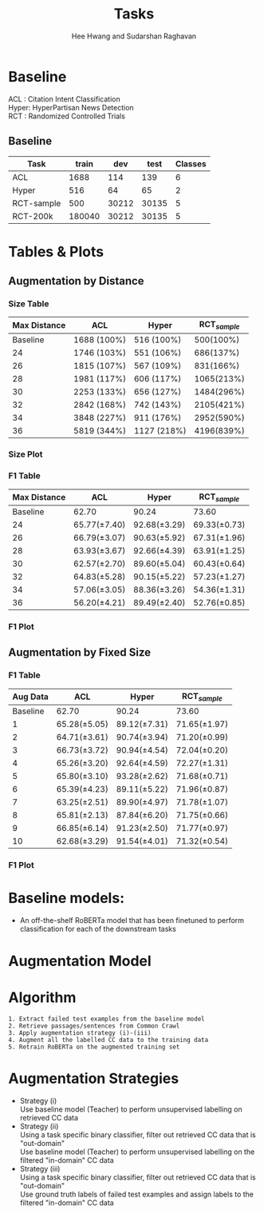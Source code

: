 #+title: Tasks
#+OPTIONS: toc:nil
#+LATEX_HEADER: \usepackage[margin=0.5in]{geometry}
#+LATEX_HEADER: \usepackage{pgfplots}


#+AUTHOR: Hee Hwang and Sudarshan Raghavan
#+EMAIL: {hhwang, sraghavan}@cs.umass.edu
# #+LATEX_CLASS_OPTIONS: [twocolumn]






* Baseline
ACL  : Citation Intent Classification\\
Hyper: HyperPartisan News Detection\\
RCT  : Randomized Controlled Trials

** Baseline
#+attr_latex: :align |c|c|c|c|c| 
   |------------+--------+-------+-------+---------|
   | Task       |  train |   dev |  test | Classes |
   |------------+--------+-------+-------+---------|
   | ACL        |   1688 |   114 |   139 |       6 |
   |------------+--------+-------+-------+---------|
   | Hyper      |    516 |    64 |    65 |       2 |
   |------------+--------+-------+-------+---------|
   | RCT-sample |    500 | 30212 | 30135 |       5 |
   |------------+--------+-------+-------+---------|
   | RCT-200k   | 180040 | 30212 | 30135 |       5 |
   |------------+--------+-------+-------+---------|




* Tables & Plots

# ** Augmentation by Size (Cumulative)
#    #+attr_latex: :align |c|c|c|c|c|
#    |-----------+-------+-------+-------+----------|
#    | Dataset # |   ACL | Hyper |   RCT | Interval |
#    |-----------+-------+-------+-------+----------|
#    |  Baseline | 62.70 | 90.24 | 73.60 |        - |
#    |-----------+-------+-------+-------+----------|
#    |         1 | 67.09 | 89.06 | 72.30 |     0-3% |
#    |-----------+-------+-------+-------+----------|
#    |         2 | 62.32 | 92.03 | 73.83 |     0-6% |
#    |-----------+-------+-------+-------+----------|
#    |         3 | 66.87 | 86.99 | 70.46 |     0-9% |
#    |-----------+-------+-------+-------+----------|
#    |         4 | 64.62 | 98.40 | 71.08 |    0-12% |
#    |-----------+-------+-------+-------+----------|
#    |         5 | 65.14 | 89.06 | 71.28 |    0-15% |
#    |-----------+-------+-------+-------+----------|
#    |         6 | 66.38 | 82.47 | 72.43 |    0-18% |
#    |-----------+-------+-------+-------+----------|
#    |         7 | 62.34 | 95.27 | 71.94 |    0-21% |
#    |-----------+-------+-------+-------+----------|
#    |         8 | 62.86 | 93.66 | 69.47 |    0-24% |
#    |-----------+-------+-------+-------+----------|
#    |         9 | 54.40 | 90.38 | 70.97 |    0-27% |
#    |-----------+-------+-------+-------+----------|
#    |        10 | 63.61 | 87.32 | 70.90 |    0-30% |
#    |-----------+-------+-------+-------+----------|



#    \begin{tikzpicture}[thick,scale=2.0]
#    \begin{axis}[
#        title={Augmentation by Size (Cumulative)},
#        xlabel={$Aug.\ Dataset \#$},
#        ylabel={$F1\ Score * 100$},
#        xmin=-1, xmax=11,
#        ymin=50, ymax=120,
#        xtick={1,2,3,4,5,6,7,8,9,10},
#        ytick={50,60,70,80,90,100},
#        ymajorgrids=true,
#        grid style=dashed,
#    ]
#    \addplot[ 
#        color=blue, 
#        mark=square, 
#        ]
#        coordinates {
#        (0,62.70)(1,67.09)(2,62.32)(3,66.87)(4,64.62)(5,65.14)(6,66.38)(7,62.34)(8,62.86)(9,54.40)(10,63.61)
#        };
#        \addlegendentry{ACL-ARC}

#     \addplot[
#         color=red,
#         mark=square,
#         ]
#         coordinates {
#         (0,90.24)(1,89.06)(2,92.03)(3,86.99)(4,98.40)(5,89.06)(6,82.47)(7,95.27)(8,93.66)(9,90.38)(10,87.32)
#         };
#         \addlegendentry{Hyperpartisan}

#    \addplot[
#        color=green,
#        mark=square,
#        ]
#        coordinates {
#        (0,73.60)(1,72.30)(2,73.83)(3,70.46)(4,71.08)(5,71.28)(6,72.43)(7,71.94)(8,69.47)(9,70.97)(10,70.90)
#        };
#        \addlegendentry{RCT-sample}


#    \end{axis}
#    \end{tikzpicture}

** Augmentation by Distance
*** Size Table
   #+attr_latex: :align |c|c|c|c|
   |--------------+-------------+-------------+----------------|
   | Max Distance | ACL         | Hyper       | RCT_{/sample/} |
   |--------------+-------------+-------------+----------------|
   |     Baseline | 1688 (100%) | 516 (100%)  |      500(100%) |
   |--------------+-------------+-------------+----------------|
   |           24 | 1746 (103%) | 551 (106%)  |      686(137%) |
   |--------------+-------------+-------------+----------------|
   |           26 | 1815 (107%) | 567 (109%)  |      831(166%) |
   |--------------+-------------+-------------+----------------|
   |           28 | 1981 (117%) | 606 (117%)  |     1065(213%) |
   |--------------+-------------+-------------+----------------|
   |           30 | 2253 (133%) | 656 (127%)  |     1484(296%) |
   |--------------+-------------+-------------+----------------|
   |           32 | 2842 (168%) | 742 (143%)  |     2105(421%) |
   |--------------+-------------+-------------+----------------|
   |           34 | 3848 (227%) | 911 (176%)  |     2952(590%) |
   |--------------+-------------+-------------+----------------|
   |           36 | 5819 (344%) | 1127 (218%) |     4196(839%) |
   |--------------+-------------+-------------+----------------|
*** Size Plot


\begin{tikzpicture}
\begin{axis}[
	x tick label style={
		/pgf/number format/1000 sep=},
	xlabel=L2 Distance,
	ylabel=Augmentation Size(\%),
	enlargelimits=0.05,
	ybar interval=0.7,
  legend style={at={(0,1)},anchor=north west}
]
\addplot[fill=blue] 
	coordinates {(24,103) (26,107) (28,117) (30,133) (32,168) (34,227) (36,344) (38,344)};
\addlegendentry{ACL-ARC}
\end{axis}
\end{tikzpicture}

\begin{tikzpicture}
\begin{axis}[
	x tick label style={
		/pgf/number format/1000 sep=},
	xlabel=L2 Distance,
	ylabel=Augmentation Size(\%),
	enlargelimits=0.05,
	ybar interval=0.7,
  legend style={at={(0,1)},anchor=north west}
]
\addplot[fill=red]
	coordinates {(24,106) (26,109) (28,117) (30,127) (32,143) (34,176) (36,218) (38,218)};
\addlegendentry{Hyperpartisan}
\end{axis}
\end{tikzpicture}


\begin{tikzpicture}
\begin{axis}[
	x tick label style={
		/pgf/number format/1000 sep=},
	xlabel=L2 Distance,
	ylabel=Augmentation Size(\%),
	enlargelimits=0.05,
	ybar interval=0.7,
  legend style={at={(0,1)},anchor=north west}
]
\addplot[fill=green]
	coordinates {(24,137) (26,166) (28,213) (30,296) (32,421) (34,590) (36,839) (38,839)};
\addlegendentry{RCT-sample}
\end{axis}
\end{tikzpicture}







*** F1 Table
   #+attr_latex: :align |c|c|c|c|
   |--------------+-----------------+-----------------+-----------------|
   | Max Distance | ACL             | Hyper           | RCT_{/sample/}  |
   |--------------+-----------------+-----------------+-----------------|
   |     Baseline | 62.70           | 90.24           | 73.60           |
   |--------------+-----------------+-----------------+-----------------|
   |           24 | 65.77(\pm 7.40) | 92.68(\pm 3.29) | 69.33(\pm 0.73) |
   |--------------+-----------------+-----------------+-----------------|
   |           26 | 66.79(\pm 3.07) | 90.63(\pm 5.92) | 67.31(\pm 1.96) |
   |--------------+-----------------+-----------------+-----------------|
   |           28 | 63.93(\pm 3.67) | 92.66(\pm 4.39) | 63.91(\pm 1.25) |
   |--------------+-----------------+-----------------+-----------------|
   |           30 | 62.57(\pm 2.70) | 89.60(\pm 5.04) | 60.43(\pm 0.64) |
   |--------------+-----------------+-----------------+-----------------|
   |           32 | 64.83(\pm 5.28) | 90.15(\pm 5.22) | 57.23(\pm 1.27) |
   |--------------+-----------------+-----------------+-----------------|
   |           34 | 57.06(\pm 3.05) | 88.36(\pm 3.26) | 54.36(\pm 1.31) |
   |--------------+-----------------+-----------------+-----------------|
   |           36 | 56.20(\pm 4.21) | 89.49(\pm 2.40) | 52.76(\pm 0.85) |
   |--------------+-----------------+-----------------+-----------------|

*** F1 Plot
   \begin{tikzpicture}[thick,scale=2.0]
   \begin{axis}[
       title={Augmentation by Maximum Distance},
       xlabel={Max. Distance},
       ylabel={F1 Score $\times$ 100},
       xmin=20, xmax=38,
              ymin=50, ymax=120,
       xtick={24,26,28,30,32,34,36},
       ytick={50,60,70,80,90,100},
       ymajorgrids=true,
       grid style=dashed,       
   ]
   \addplot+ [error bars/.cd, y dir=both, y explicit,]
       coordinates {
       (22,62.70)
       (24,65.77) +- (0,7.40)
       (26,66.79) +- (0,3.07)
       (28,63.93) +- (0,3.67) 
       (30,62.57) +- (0,2.70)
       (32,64.83) +- (0,5.28)
       (34,57.06) +- (0,3.05)
       (36,56.20) +- (0,4.21)
       };
       \addlegendentry{ACL-ARC}
   \addplot+ [error bars/.cd, y dir=both, y explicit,]
       coordinates {
       (22,90.24)
       (24,92.68) +- (0,3.29)
       (26,90.63) +- (0,5.92)
       (28,92.66) +- (0,4.39)
       (30,89.60) +- (0,5.04)
       (32,90.15) +- (0,5.22)
       (34,88.36) +- (0,3.26)
       (36,89.49) +- (0,2.40)
       };
       \addlegendentry{Hyperpartisan}
   \addplot+ [error bars/.cd, y dir=both, y explicit,]
       coordinates {
       (22,73.60)
       (24,69.33) +- (0,0.73)
       (26,67.31) +- (0,1.96)
       (28,63.91) +- (0,1.25)
       (30,60.43) +- (0,0.64)
       (32,57.23) +- (0,1.27)
       (34,54.36) +- (0,1.31)
       (36,52.76) +- (0,0.85)
       };
       \addlegendentry{RCT-sample}
   \end{axis}
   \end{tikzpicture}


** Augmentation by Fixed Size
# *** Size Table
#    #+attr_latex: :align |c|c|c|c|
#    |--------------+-------------+-------------+------------|
#    | Max Distance | ACL         | Hyper       |        RCT |
#    |--------------+-------------+-------------+------------|
#    |     Baseline | 1688 (100%) | 516 (100%)  |  500(100%) |
#    |--------------+-------------+-------------+------------|
#    |           24 | 1746 (103%) | 551 (106%)  |  686(137%) |
#    |--------------+-------------+-------------+------------|
#    |           26 | 1815 (107%) | 567 (109%)  |  831(166%) |
#    |--------------+-------------+-------------+------------|
#    |           28 | 1981 (117%) | 606 (117%)  | 1065(213%) |
#    |--------------+-------------+-------------+------------|
#    |           30 | 2253 (133%) | 656 (127%)  | 1484(296%) |
#    |--------------+-------------+-------------+------------|
#    |           32 | 2842 (168%) | 742 (143%)  | 2105(421%) |
#    |--------------+-------------+-------------+------------|
#    |           34 | 3848 (227%) | 911 (176%)  | 2952(590%) |
#    |--------------+-------------+-------------+------------|
#    |           36 | 5819 (344%) | 1127 (218%) | 4196(839%) |
#    |--------------+-------------+-------------+------------|


*** F1 Table
   #+attr_latex: :align |c|c|c|c|c|
   |----------+-----------------+-----------------+-----------------|
   | Aug Data | ACL             | Hyper           | RCT_{/sample/}  |
   |----------+-----------------+-----------------+-----------------|
   | Baseline | 62.70           | 90.24           | 73.60           |
   |----------+-----------------+-----------------+-----------------|
   |        1 | 65.28(\pm 5.05) | 89.12(\pm 7.31) | 71.65(\pm 1.97) |
   |----------+-----------------+-----------------+-----------------|
   |        2 | 64.71(\pm 3.61) | 90.74(\pm 3.94) | 71.20(\pm 0.99) |
   |----------+-----------------+-----------------+-----------------|
   |        3 | 66.73(\pm 3.72) | 90.94(\pm 4.54) | 72.04(\pm 0.20) |
   |----------+-----------------+-----------------+-----------------|
   |        4 | 65.26(\pm 3.20) | 92.64(\pm 4.59) | 72.27(\pm 1.31) |
   |----------+-----------------+-----------------+-----------------|
   |        5 | 65.80(\pm 3.10) | 93.28(\pm 2.62) | 71.68(\pm 0.71) |
   |----------+-----------------+-----------------+-----------------|
   |        6 | 65.39(\pm 4.23) | 89.11(\pm 5.22) | 71.96(\pm 0.87) |
   |----------+-----------------+-----------------+-----------------|
   |        7 | 63.25(\pm 2.51) | 89.90(\pm 4.97) | 71.78(\pm 1.07) |
   |----------+-----------------+-----------------+-----------------|
   |        8 | 65.81(\pm 2.13) | 87.84(\pm 6.20) | 71.75(\pm 0.66) |
   |----------+-----------------+-----------------+-----------------|
   |        9 | 66.85(\pm 6.14) | 91.23(\pm 2.50) | 71.77(\pm 0.97) |
   |----------+-----------------+-----------------+-----------------|
   |       10 | 62.68(\pm 3.29) | 91.54(\pm 4.01) | 71.32(\pm 0.54) |
   |----------+-----------------+-----------------+-----------------|

*** F1 Plot
   \begin{tikzpicture}[thick,scale=2.0]
   \begin{axis}[
       title={Augmentation by Size (Non-cumulative)},
       xlabel={Aug. Dataset},
       ylabel={F1 Score $\times$ 100},
       xmin=-1, xmax=11,
       ymin=50, ymax=120,
       xtick={1,2,3,4,5,6,7,8,9,10},
       ytick={50,60,70,80,90,100},
       ymajorgrids=true,
       grid style=dashed,
   ]

   \addplot+ [error bars/.cd, y dir=both, y explicit,]
       coordinates {
       (0,62.70)
       (1,65.28)  +- (0,5.05)
       (2,64.71)  +- (0,3.61)
       (3,66.73)  +- (0,3.72)
       (4,65.26)  +- (0,3.20)
       (5,65.80)  +- (0,3.10)
       (6,65.39)  +- (0,4.23)
       (7,63.25)  +- (0,2.51)
       (8,65.81)  +- (0,2.13)
       (9,66.85)  +- (0,6.14)
       (10,62.68) +- (0,3.29)
       };
       \addlegendentry{ACL-ARC}

   \addplot+ [error bars/.cd, y dir=both, y explicit,]
        coordinates {
        (0,90.24)
        (1,89.12)  +- (0,7.31)
        (2,90.74)  +- (0,3.94)
        (3,90.94)  +- (0,4.54)
        (4,92.64)  +- (0,4.59)
        (5,93.28)  +- (0,2.62)
        (6,89.11)  +- (0,5.22)
        (7,89.90)  +- (0,4.97)
        (8,87.84)  +- (0,6.20)
        (9,91.23)  +- (0,2.50)
        (10,91.54) +- (0,4.01)
        };
        \addlegendentry{Hyperpartisan}

   \addplot+ [error bars/.cd, y dir=both, y explicit,]
        coordinates {
        (0,73.60)   
        (1,71.65)  +- (0,1.97)
        (2,71.20)  +- (0,0.99)
        (3,72.04)  +- (0,0.20)
        (4,72.27)  +- (0,1.31) 
        (5,71.68)  +- (0,0.71)
        (6,71.96)  +- (0,0.87)
        (7,71.78)  +- (0,1.07)
        (8,71.75)  +- (0,0.66)
        (9,71.77)  +- (0,0.97)
        (10,71.32) +- (0,0.54)
        };
        \addlegendentry{RCT-sample}

   \end{axis}
   \end{tikzpicture}



* Baseline models: 
  - An off-the-shelf RoBERTa model that has been finetuned to perform classification for each of the downstream tasks

* Augmentation Model
  [[./png/da.png]]


* Algorithm
  #+BEGIN_SRC
1. Extract failed test examples from the baseline model
2. Retrieve passages/sentences from Common Crawl 
3. Apply augmentation strategy (i)-(iii)
4. Augment all the labelled CC data to the training data
5. Retrain RoBERTa on the augmented training set 
  #+END_SRC

* Augmentation Strategies 
  - Strategy (i)\\
    Use baseline model (Teacher) to perform unsupervised labelling on retrieved CC data
  - Strategy (ii)\\
    Using a task specific binary classifier, 
    filter out retrieved CC data that is "out-domain"\\
    Use baseline model (Teacher) to perform unsupervised labelling on the filtered "in-domain" CC data
  - Strategy (iii)\\
    Using a task specific binary classifier, 
    filter out retrieved CC data that is "out-domain"\\
    Use ground truth labels of failed test examples and assign labels to the filtered "in-domain" CC data




  # ** Augmentation by size
  #    |------+-------+---------+-------+-------+-------+-------|
  #    | Task |   +0% |    +17% |  +35% |  +53% |  +71% |  +88% |
  #    |------+-------+---------+-------+-------+-------+-------|
  #    | ACL  | 62.70 | *65.59* | 59.92 | 57.65 | 60.78 | 55.70 |
  #    |------+-------+---------+-------+-------+-------+-------|
